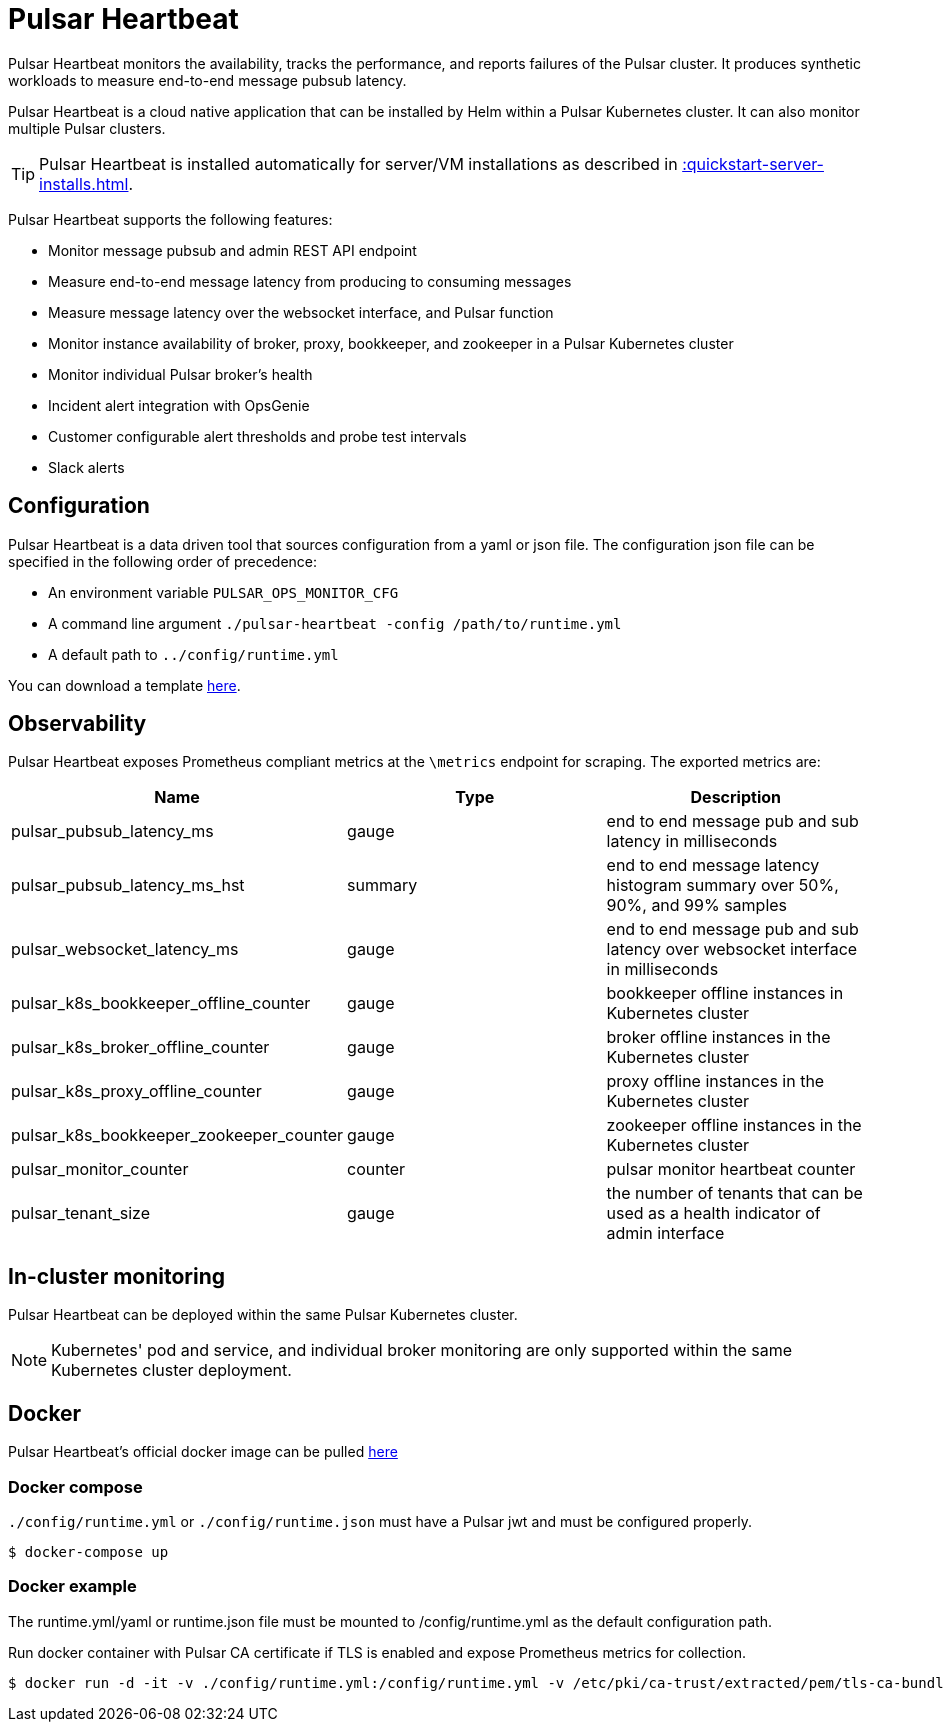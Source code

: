 = Pulsar Heartbeat

:page-tag: luna-streaming,dev,admin,pulsar
:page alias: docs@luna-streaming::pulsar-monitor.adoc


Pulsar Heartbeat monitors the availability, tracks the performance, and reports failures of the Pulsar cluster.
It produces synthetic workloads to measure end-to-end message pubsub latency.

Pulsar Heartbeat is a cloud native application that can be installed by Helm within a Pulsar Kubernetes cluster. It can also monitor multiple Pulsar clusters.

TIP: Pulsar Heartbeat is installed automatically for server/VM installations as described in xref::quickstart-server-installs.adoc[].

Pulsar Heartbeat supports the following features:

* Monitor message pubsub and admin REST API endpoint
* Measure end-to-end message latency from producing to consuming messages
* Measure message latency over the websocket interface, and Pulsar function
* Monitor instance availability of broker, proxy, bookkeeper, and zookeeper in a Pulsar Kubernetes cluster
* Monitor individual Pulsar broker's health
* Incident alert integration with OpsGenie
* Customer configurable alert thresholds and probe test intervals
* Slack alerts

== Configuration

Pulsar Heartbeat is a data driven tool that sources configuration from a yaml or json file. The configuration json file can be specified in the following order of precedence:

* An environment variable `PULSAR_OPS_MONITOR_CFG`
* A command line argument `./pulsar-heartbeat -config /path/to/runtime.yml`
* A default path to `../config/runtime.yml`

You can download a template https://github.com/datastax/pulsar-heartbeat/blob/master/config/runtime-template.yml[here].

== Observability

Pulsar Heartbeat exposes Prometheus compliant metrics at the `\metrics` endpoint for scraping. The exported metrics are:

[cols="<,^,<"]
|===
| Name | Type | Description

| pulsar_pubsub_latency_ms
| gauge
| end to end message pub and sub latency in milliseconds

| pulsar_pubsub_latency_ms_hst
| summary
| end to end message latency histogram summary over 50%, 90%, and 99% samples

| pulsar_websocket_latency_ms
| gauge
| end to end message pub and sub latency over websocket interface in milliseconds

| pulsar_k8s_bookkeeper_offline_counter
| gauge
| bookkeeper offline instances in Kubernetes cluster

| pulsar_k8s_broker_offline_counter
| gauge
| broker offline instances in the Kubernetes cluster

| pulsar_k8s_proxy_offline_counter
| gauge
| proxy offline instances in the Kubernetes cluster

| pulsar_k8s_bookkeeper_zookeeper_counter
| gauge
| zookeeper offline instances in the Kubernetes cluster

| pulsar_monitor_counter
| counter
| pulsar monitor heartbeat counter

| pulsar_tenant_size
| gauge
| the number of tenants that can be used as a health indicator of admin interface
|===

== In-cluster monitoring

Pulsar Heartbeat can be deployed within the same Pulsar Kubernetes cluster.

NOTE: Kubernetes' pod and service, and individual broker monitoring are only supported within the same Kubernetes cluster deployment.

== Docker

Pulsar Heartbeat's official docker image can be pulled https://hub.docker.com/repository/docker/datastax/pulsar-heartbeat/tags?page=1&ordering=last_updated[here]

=== Docker compose

`./config/runtime.yml` or `./config/runtime.json` must have a Pulsar jwt and must be configured properly.

[source,bash]
----
$ docker-compose up
----

=== Docker example

The runtime.yml/yaml or runtime.json file must be mounted to /config/runtime.yml as the default configuration path.

Run docker container with Pulsar CA certificate if TLS is enabled and expose Prometheus metrics for collection.

[source,bash]
----
$ docker run -d -it -v ./config/runtime.yml:/config/runtime.yml -v /etc/pki/ca-trust/extracted/pem/tls-ca-bundle.pem:/etc/ssl/certs/ca-bundle.crt -p 8080:8080 --name=pulsar-heartbeat datastax/pulsar-heartbeat:latest
----

